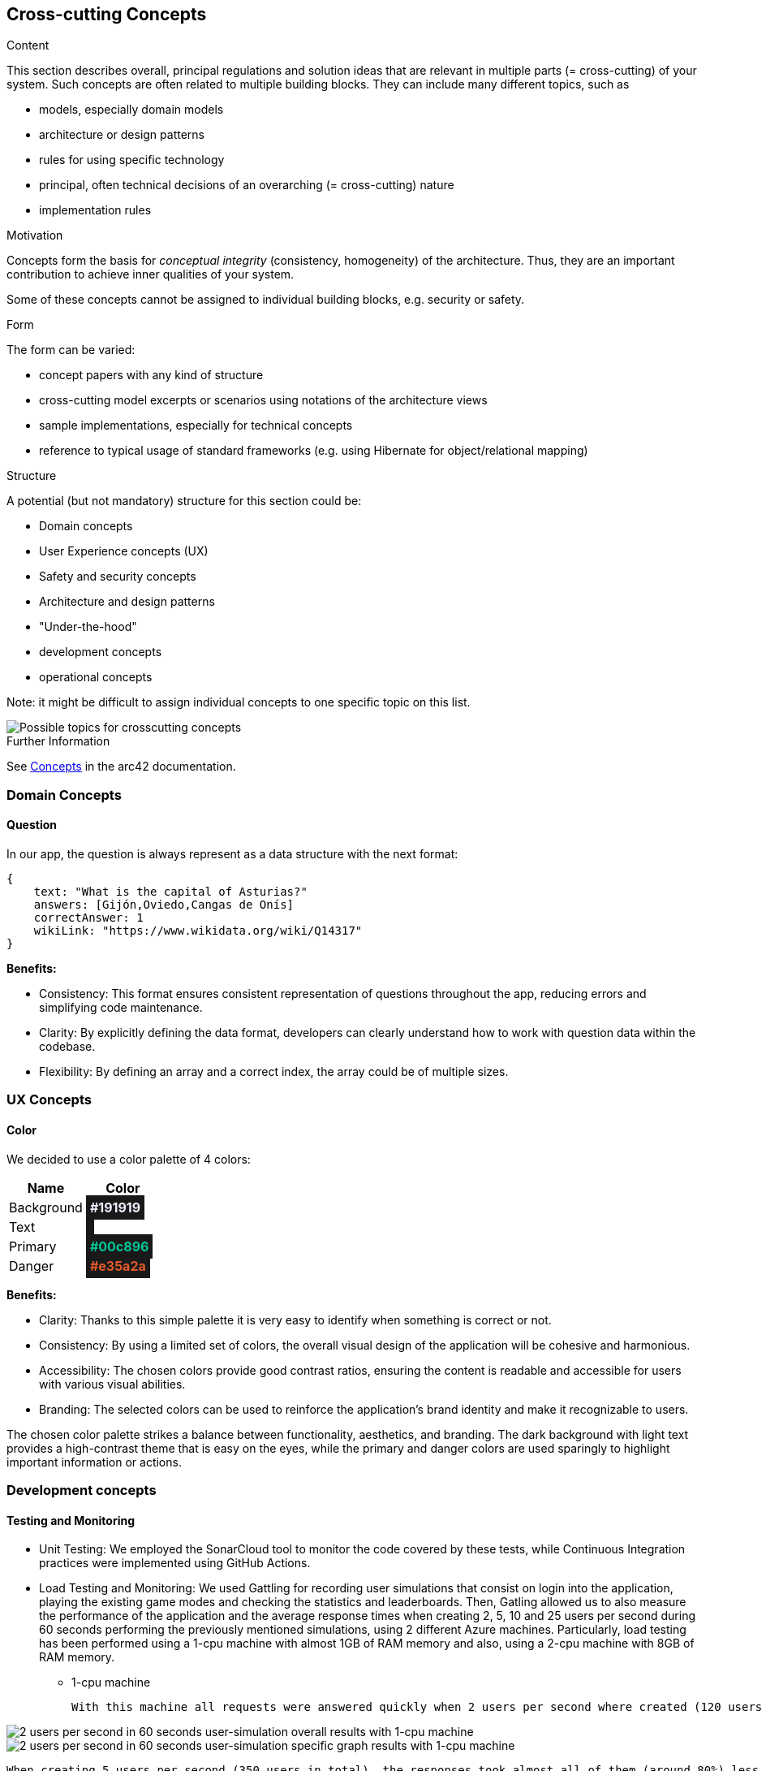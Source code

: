 ifndef::imagesdir[:imagesdir: ../images]

[[section-concepts]]
== Cross-cutting Concepts


[role="arc42help"]
****
.Content
This section describes overall, principal regulations and solution ideas that are relevant in multiple parts (= cross-cutting) of your system.
Such concepts are often related to multiple building blocks.
They can include many different topics, such as

* models, especially domain models
* architecture or design patterns
* rules for using specific technology
* principal, often technical decisions of an overarching (= cross-cutting) nature
* implementation rules


.Motivation
Concepts form the basis for _conceptual integrity_ (consistency, homogeneity) of the architecture. 
Thus, they are an important contribution to achieve inner qualities of your system.

Some of these concepts cannot be assigned to individual building blocks, e.g. security or safety. 


.Form
The form can be varied:

* concept papers with any kind of structure
* cross-cutting model excerpts or scenarios using notations of the architecture views
* sample implementations, especially for technical concepts
* reference to typical usage of standard frameworks (e.g. using Hibernate for object/relational mapping)

.Structure
A potential (but not mandatory) structure for this section could be:

* Domain concepts
* User Experience concepts (UX)
* Safety and security concepts
* Architecture and design patterns
* "Under-the-hood"
* development concepts
* operational concepts

Note: it might be difficult to assign individual concepts to one specific topic
on this list.

image::08-Crosscutting-Concepts-Structure-EN.png["Possible topics for crosscutting concepts"]


.Further Information

See https://docs.arc42.org/section-8/[Concepts] in the arc42 documentation.
****


=== Domain Concepts

==== Question

In our app, the question is always represent as a data structure with the next format: 

[listing]
----
{
    text: "What is the capital of Asturias?"
    answers: [Gijón,Oviedo,Cangas de Onís]
    correctAnswer: 1
    wikiLink: "https://www.wikidata.org/wiki/Q14317"
}
----


*Benefits:*

- Consistency: This format ensures consistent representation of questions throughout the app, reducing errors and simplifying code maintenance.
- Clarity: By explicitly defining the data format, developers can clearly understand how to work with question data within the codebase.
- Flexibility: By defining an array and a correct index, the array could be of multiple sizes.


=== UX Concepts

==== Color 

We decided to use a color palette of 4 colors:


[cols="1,1", options="header"]
|===
| Name | Color
| Background | +++<span style="padding: 5px;background-color: #191919;color: #f2ecff; font-weight:bold">#191919</span>+++
| Text| +++<span style="padding: 5px; background-color: #191919;color: #f2ecff; font-weight:bold"></span>+++
| Primary | +++<span style="padding: 5px; background-color: #191919; color: #00c896; font-weight:bold">#00c896</span>+++
| Danger | +++<span style="padding: 5px; background-color: #191919; color: #e35a2a; font-weight:bold">#e35a2a</span>+++
|===

*Benefits:*

 - Clarity: Thanks to this simple palette it is very easy to identify when something is correct or not.
 - Consistency: By using a limited set of colors, the overall visual design of the application will be cohesive and harmonious.
 - Accessibility: The chosen colors provide good contrast ratios, ensuring the content is readable and accessible for users with various visual abilities.
 - Branding: The selected colors can be used to reinforce the application's brand identity and make it recognizable to users.

The chosen color palette strikes a balance between functionality, aesthetics, and branding. The dark background with light text provides a high-contrast theme that is easy on the eyes, while the primary and danger colors are used sparingly to highlight important information or actions.





=== Development concepts

==== Testing and Monitoring
 - Unit Testing: We employed the SonarCloud tool to monitor the code covered by these tests, while Continuous Integration practices were implemented using GitHub Actions.
 - Load Testing and Monitoring: We used Gattling for recording user simulations that consist on login into the application, playing the existing game modes and checking the statistics and leaderboards. Then, Gatling allowed us to also measure the performance of the application and the average response times when creating 2, 5, 10 and 25 users per second during 60 seconds performing the previously mentioned simulations, using 2 different Azure machines. 
 Particularly, load testing has been performed using a 1-cpu machine with almost 1GB of RAM memory and also, using a 2-cpu machine with 8GB of RAM memory.
  
  ** 1-cpu machine 
  
  With this machine all requests were answered quickly when 2 users per second where created (120 users in total) with almost all requests responding in less than 1 second with a minimum response time of just 24 milliseconds and a maximum reponse time of 1.6 seconds.
    
image::2users-secA.png["2 users per second in 60 seconds user-simulation overall results with 1-cpu machine"]
image::2users-secB.png["2 users per second in 60 seconds user-simulation specific graph results with 1-cpu machine"]

    When creating 5 users per second (350 users in total), the responses took almost all of them (around 80%) less than a second with a minimum response time of 24 milliseconds, but with a maximum response time of 10 seconds which is a huge amount of time for a web application.
   
image::5users-secA.png["5 users per second in 60 seconds user-simulation overall results with 1-cpu machine"]
image::5users-secB.png["5 users per second in 60 seconds user-simulation specific graph results with 1-cpu machine"]

    Unfortunately, when creating a load of 10 user per second (600 users in total) 41% of the responses were failling and around 70% of the responses where failing or taking more than a second to be answered. For sure, when creating even more load, almost all response were going to fail.

image::10users-secA.png["10 users per second in 60 seconds user-simulation overall results with 1-cpu machine"]
image::10users-secB.png["10 users per second in 60 seconds user-simulation specific graph results with 1-cpu machine"]

    With this 1-cpu and 1GB of RAM azure machine we could afford around 200 hundred users making constant resquests without having a denial of service and providing reasonable requests' response times.

 ** 2-cpu machine 

    With this machine all requests were answered quickly when 2 users per second where created (120 users in total) with almost all requests responding in less than 1 second with a minimum response time of just 24 milliseconds and a maximum reponse time of 1.8 seconds.
    
image::2-2users-secA.png["2 users per second in 60 seconds user-simulation overall results"]
image::2-2users-secB.png["2 users per second in 60 seconds user-simulation specific graph results"]

    When creating 5 users per second (350 users in total), the responses took almost all of them (around 80%) less than a second with a minimum response time of 24 milliseconds, but with a maximum response time of 10 seconds which is exactly the same time we obtained with the other machine and a similar mean response time.
   
image::2-5users-secA.png["5 users per second in 60 seconds user-simulation overall results with 2-cpu machine"]
image::2-5users-secB.png["5 users per second in 60 seconds user-simulation specific graph results with 2-cpu machine"]

    When creating a load of 10 user per second (600 users in total), no response failed although the maximum response time was 58 seconds with a mean response time of 2 seconds, which meant that almost every respone took less than a second.

image::2-10users-secA.png["10 users per second in 60 seconds user-simulation overall results with 2-cpu machine"]
image::2-10users-secB.png["10 users per second in 60 seconds user-simulation specific graph results with 2-cpu machine"]

    Finally, when creating a load of 25 user per second (1500 users in total), just a 7% of the total amount of response failed and the maximum response time was 60 seconds with a mean response time of 5 seconds.

image::2-10users-secA.png["25 users per second in 60 seconds user-simulation overall results with 2-cpu machine"]
image::2-10users-secB.png["25 users per second in 60 seconds user-simulation specific graph results with 2-cpu machine"]

    Using this 2-cpu and 8GB machine, response times are not enhaced when using more powerfull hardware and most of the work should be done programatically by improving our software. 
    But better hardware allows us to support much more load on the application, which means more users playing at the same time. This time, we could support more 400, but less than 800 simultaneous users.
    Taking a look at the specific graph results of each of thesimulations performed, most of load is always provoked at the beggining of the simulation when the users have to login. 
    Then, when users are playing some games the amount of response is reduced a lot since all the information for playing the game is asked at the beggining.

    As a general conclusion, following the azure payment plan for virtual machines: With low load requirements and just paying around 35$ each month we could afford a 1-cpu and 1GB RAM memory web server supporting around 200 simultaneous users using the application at the same time.
    On the contrary, if higher load requirements are needed and paying around 100$ for a 2-cpu and 8GB of RAM memory server, the amount of supported users is more than duplicated supporting more than 400 simultaneous users. 


 - E2e Testing: We used behavior-driven development scenarios written in the Gherking language as a basis for our end-to-end tests.

==== Deployment
The application is deployed using Docker.

==== Configurability
The application has simple configurable game features for selecting between two game modes (normal/usual and trivia game mode) and two difficulty levels (easy and hard difficulties).
 - Normal mode game consists of 10 random questions with an amount of time to answer the question before losing the possibility to answer. Easy and hard modes differ on the amount of time that the user has to answer the question. 
 - Trivia mode game consists of 10 questions, which are generated based on the resulting category of rolling a dice. There are 6 possible categories: sports, science, history, geography and entertainment.
Additionally, there is an option at the main application view where random music can be played.

==== Data access
The development team has followed two different approaches for supporting data access from the running application for development and production.
While developing the application, teh development team decided to create a shared database located in the cloud which allowed us to work locally with the same data by means of a key string.
In order to move our application into production by means of deploying it into an Azure virtual machine running with Docker containers, the development team created a mongodb container with an associated volumen for making the data persistent.

